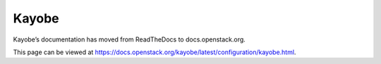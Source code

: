 Kayobe
======

Kayobe’s documentation has moved from ReadTheDocs to docs.openstack.org.

This page can be viewed at https://docs.openstack.org/kayobe/latest/configuration/kayobe.html.
